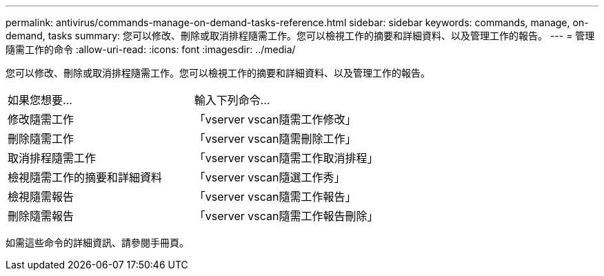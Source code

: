 ---
permalink: antivirus/commands-manage-on-demand-tasks-reference.html 
sidebar: sidebar 
keywords: commands, manage, on-demand, tasks 
summary: 您可以修改、刪除或取消排程隨需工作。您可以檢視工作的摘要和詳細資料、以及管理工作的報告。 
---
= 管理隨需工作的命令
:allow-uri-read: 
:icons: font
:imagesdir: ../media/


[role="lead"]
您可以修改、刪除或取消排程隨需工作。您可以檢視工作的摘要和詳細資料、以及管理工作的報告。

|===


| 如果您想要... | 輸入下列命令... 


 a| 
修改隨需工作
 a| 
「vserver vscan隨需工作修改」



 a| 
刪除隨需工作
 a| 
「vserver vscan隨需刪除工作」



 a| 
取消排程隨需工作
 a| 
「vserver vscan隨需工作取消排程」



 a| 
檢視隨需工作的摘要和詳細資料
 a| 
「vserver vscan隨選工作秀」



 a| 
檢視隨需報告
 a| 
「vserver vscan隨需工作報告」



 a| 
刪除隨需報告
 a| 
「vserver vscan隨需工作報告刪除」

|===
如需這些命令的詳細資訊、請參閱手冊頁。
